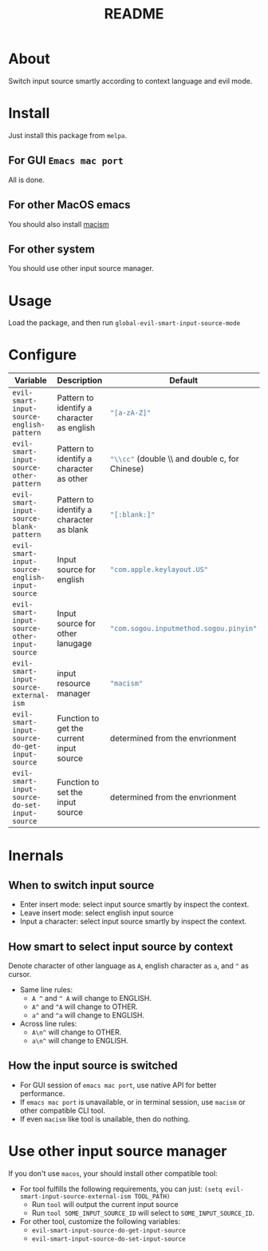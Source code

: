 #+TITLE: README
[[https://melpa.org/#/evil-smart-input-source][file:https://melpa.org/packages/evil-smart-input-source.svg]]

* About
Switch input source smartly according to context language and evil mode.
* Install
Just install this package from ~melpa~.
** For GUI ~Emacs mac port~
All is done.
** For other MacOS emacs
You should also install [[https://github.com/laishulu/macism][macism]]
** For other system
You should use other input source manager.
* Usage
Load the package, and then run ~global-evil-smart-input-source-mode~
* Configure

| Variable                                       | Description                                | Default                                                  |
|------------------------------------------------+--------------------------------------------+----------------------------------------------------------|
| ~evil-smart-input-source-english-pattern~      | Pattern to identify a character as english | src_lisp{"[a-zA-Z]"}                                     |
| ~evil-smart-input-source-other-pattern~        | Pattern to identify a character as other   | src_lisp{"\\cc"} (double \\ and double c, for Chinese)   |
| ~evil-smart-input-source-blank-pattern~        | Pattern to identify a character as blank   | src_lisp{"[:blank:]"}                                    |
| ~evil-smart-input-source-english-input-source~ | Input source for english                   | src_lisp{"com.apple.keylayout.US"}                       |
| ~evil-smart-input-source-other-input-source~   | Input source for other lanugage            | src_lisp{"com.sogou.inputmethod.sogou.pinyin"}           |
| ~evil-smart-input-source-external-ism~         | input resource manager                     | src_lisp{"macism"}                                       |
| ~evil-smart-input-source-do-get-input-source~  | Function to get the current input source   | determined from the envrionment                          |
| ~evil-smart-input-source-do-set-input-source~  | Function to set the input source           | determined from the envrionment                          |
|------------------------------------------------+--------------------------------------------+----------------------------------------------------------|

* Inernals
** When to switch input source
- Enter insert mode: select input source smartly by inspect the context.
- Leave insert mode: select english input source
- Input a character: select input source smartly by inspect the context.
** How smart to select input source by context
Denote character of other language as ~A~, english character as ~a~, and ~^~ as cursor.

- Same line rules:
  - ~A ^~ and ~^ A~ will change to ENGLISH.
  - ~A^~ and ~^A~ will change to OTHER.
  - ~a^~ and ~^a~ will change to ENGLISH.
- Across line rules:
  - ~A\n^~ will change to OTHER.
  - ~a\n^~ will change to ENGLISH.
** How the input source is switched
- For GUI session of ~emacs mac port~, use native API for better performance.
- If ~emacs mac port~ is unavailable, or in terminal session, use ~macism~ or
  other compatible CLI tool.
- If even ~macism~ like tool is unailable, then do nothing.
* Use other input source manager
If you don't use ~macos~, your should install other compatible tool:
  - For tool fulfills the following requirements, you can just:
    ~(setq evil-smart-input-source-external-ism TOOL_PATH)~
    - Run ~tool~ will output the current input source
    - Run ~tool SOME_INPUT_SOURCE_ID~ will select to ~SOME_INPUT_SOURCE_ID~.
  - For other tool, customize the following variables:
    - ~evil-smart-input-source-do-get-input-source~
    - ~evil-smart-input-source-do-set-input-source~
